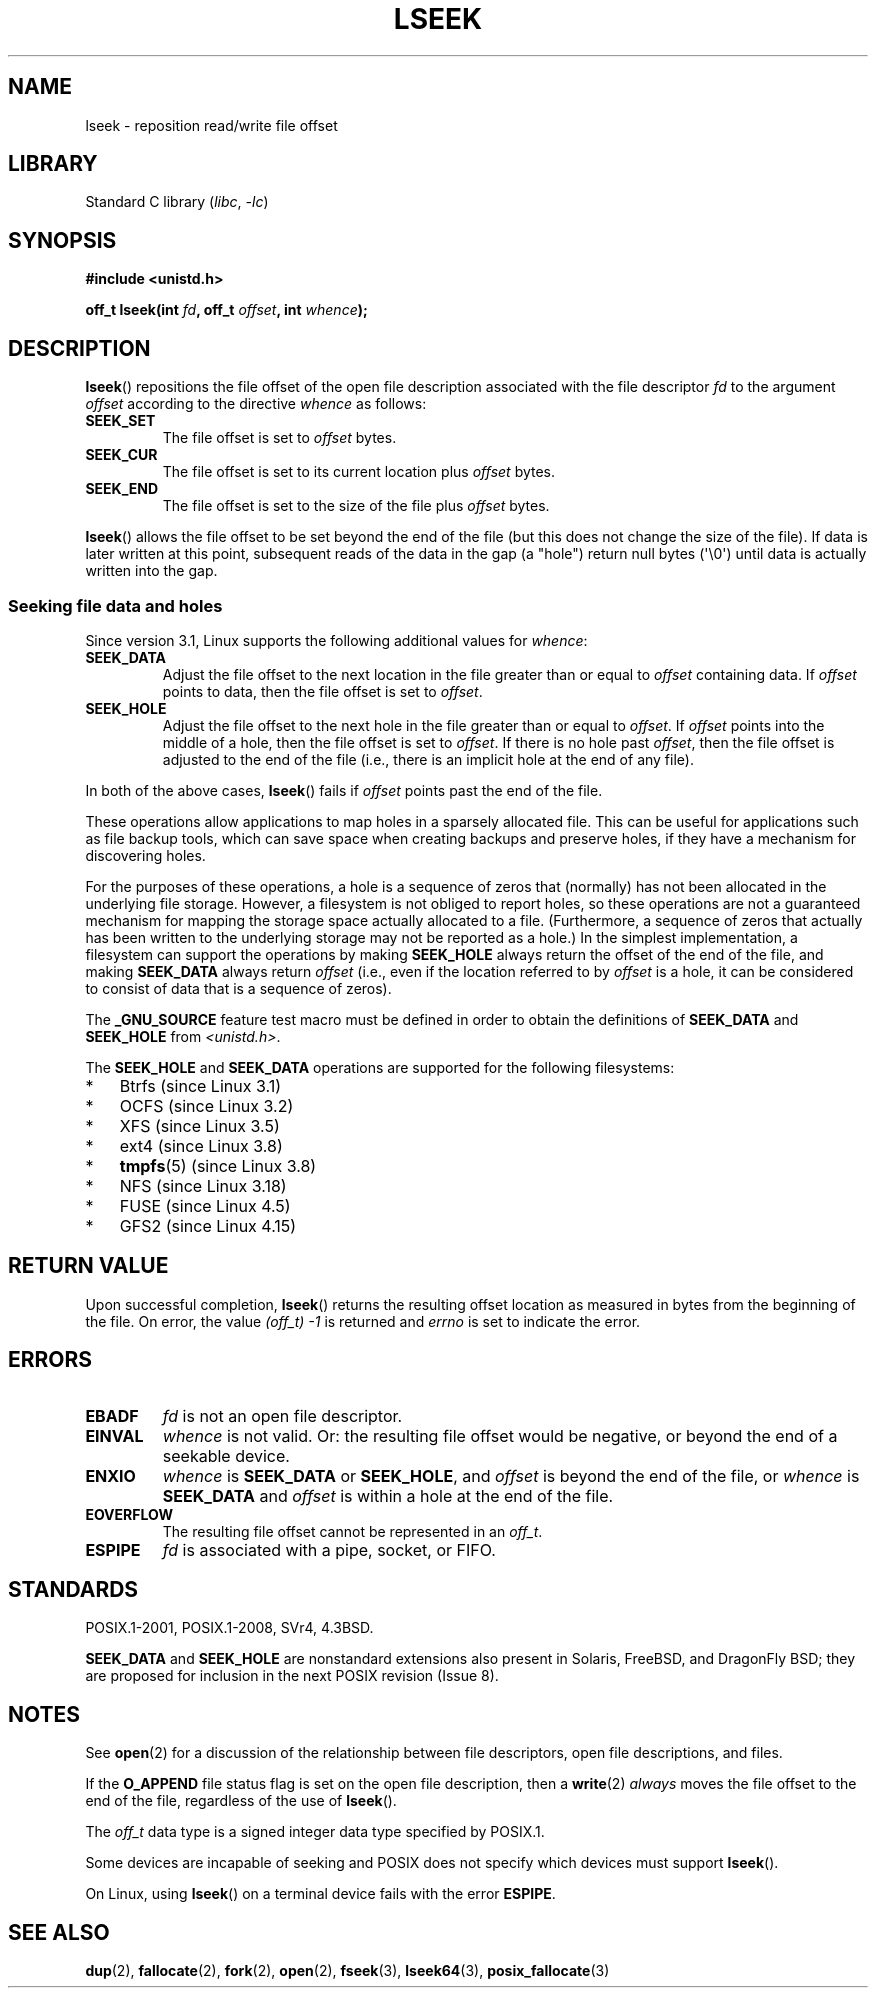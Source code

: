 .\" Copyright (c) 1980, 1991 Regents of the University of California.
.\" and Copyright (c) 2011, Michael Kerrisk <mtk.manpages@gmail.com>
.\" All rights reserved.
.\"
.\" SPDX-License-Identifier: BSD-4-Clause-UC
.\"
.\"     @(#)lseek.2	6.5 (Berkeley) 3/10/91
.\"
.\" Modified 1993-07-23 by Rik Faith <faith@cs.unc.edu>
.\" Modified 1995-06-10 by Andries Brouwer <aeb@cwi.nl>
.\" Modified 1996-10-31 by Eric S. Raymond <esr@thyrsus.com>
.\" Modified 1998-01-17 by Michael Haardt
.\"   <michael@cantor.informatik.rwth-aachen.de>
.\" Modified 2001-09-24 by Michael Haardt <michael@moria.de>
.\" Modified 2003-08-21 by Andries Brouwer <aeb@cwi.nl>
.\" 2011-09-18, mtk, Added SEEK_DATA + SEEK_HOLE
.\"
.TH LSEEK 2 2021-03-22 "Linux man-pages (unreleased)" "Linux Programmer's Manual"
.SH NAME
lseek \- reposition read/write file offset
.SH LIBRARY
Standard C library
.RI ( libc ", " \-lc )
.SH SYNOPSIS
.nf
.B #include <unistd.h>
.PP
.BI "off_t lseek(int " fd ", off_t " offset ", int " whence );
.fi
.SH DESCRIPTION
.BR lseek ()
repositions the file offset of the open file description
associated with the file descriptor
.I fd
to the argument
.I offset
according to the directive
.I whence
as follows:
.TP
.B SEEK_SET
The file offset is set to
.I offset
bytes.
.TP
.B SEEK_CUR
The file offset is set to its current location plus
.I offset
bytes.
.TP
.B SEEK_END
The file offset is set to the size of the file plus
.I offset
bytes.
.PP
.BR lseek ()
allows the file offset to be set beyond the end
of the file (but this does not change the size of the file).
If data is later written at this point, subsequent reads of the data
in the gap (a "hole") return null bytes (\(aq\e0\(aq) until
data is actually written into the gap.
.SS Seeking file data and holes
Since version 3.1, Linux supports the following additional values for
.IR whence :
.TP
.B SEEK_DATA
Adjust the file offset to the next location
in the file greater than or equal to
.I offset
containing data.
If
.I offset
points to data,
then the file offset is set to
.IR offset .
.TP
.B SEEK_HOLE
Adjust the file offset to the next hole in the file
greater than or equal to
.IR offset .
If
.I offset
points into the middle of a hole,
then the file offset is set to
.IR offset .
If there is no hole past
.IR offset ,
then the file offset is adjusted to the end of the file
(i.e., there is an implicit hole at the end of any file).
.PP
In both of the above cases,
.BR lseek ()
fails if
.I offset
points past the end of the file.
.PP
These operations allow applications to map holes in a sparsely
allocated file.
This can be useful for applications such as file backup tools,
which can save space when creating backups and preserve holes,
if they have a mechanism for discovering holes.
.PP
For the purposes of these operations, a hole is a sequence of zeros that
(normally) has not been allocated in the underlying file storage.
However, a filesystem is not obliged to report holes,
so these operations are not a guaranteed mechanism for
mapping the storage space actually allocated to a file.
(Furthermore, a sequence of zeros that actually has been written
to the underlying storage may not be reported as a hole.)
In the simplest implementation,
a filesystem can support the operations by making
.B SEEK_HOLE
always return the offset of the end of the file,
and making
.B SEEK_DATA
always return
.I offset
(i.e., even if the location referred to by
.I offset
is a hole,
it can be considered to consist of data that is a sequence of zeros).
.\" https://lkml.org/lkml/2011/4/22/79
.\" http://lwn.net/Articles/440255/
.\" http://blogs.oracle.com/bonwick/entry/seek_hole_and_seek_data
.PP
The
.B _GNU_SOURCE
feature test macro must be defined in order to obtain the definitions of
.B SEEK_DATA
and
.B SEEK_HOLE
from
.IR <unistd.h> .
.PP
The
.B SEEK_HOLE
and
.B SEEK_DATA
operations are supported for the following filesystems:
.IP * 3
Btrfs (since Linux 3.1)
.IP * 3
OCFS (since Linux 3.2)
.\" commit 93862d5e1ab875664c6cc95254fc365028a48bb1
.IP *
XFS (since Linux 3.5)
.IP *
ext4 (since Linux 3.8)
.IP *
.BR tmpfs (5)
(since Linux 3.8)
.IP *
NFS (since Linux 3.18)
.\" commit 1c6dcbe5ceff81c2cf8d929646af675cd59fe7c0
.\" commit 24bab491220faa446d945624086d838af41d616c
.IP *
FUSE (since Linux 4.5)
.\" commit 0b5da8db145bfd44266ac964a2636a0cf8d7c286
.IP *
GFS2 (since Linux 4.15)
.\" commit 3a27411cb4bc3ce31db228e3569ad01b462a4310
.SH RETURN VALUE
Upon successful completion,
.BR lseek ()
returns the resulting offset location as measured in bytes from the
beginning of the file.
On error, the value \fI(off_t)\ \-1\fP is returned and
.I errno
is set to indicate the error.
.SH ERRORS
.TP
.B EBADF
.I fd
is not an open file descriptor.
.TP
.B EINVAL
.I whence
is not valid.
Or: the resulting file offset would be negative,
or beyond the end of a seekable device.
.\" Some systems may allow negative offsets for character devices
.\" and/or for remote filesystems.
.TP
.B ENXIO
.I whence
is
.B SEEK_DATA
or
.BR SEEK_HOLE ,
and
.I offset
is beyond the end of the file, or
.I whence
is
.B SEEK_DATA
and
.I offset
is within a hole at the end of the file.
.TP
.B EOVERFLOW
.\" HP-UX 11 says EINVAL for this case (but POSIX.1 says EOVERFLOW)
The resulting file offset cannot be represented in an
.IR off_t .
.TP
.B ESPIPE
.I fd
is associated with a pipe, socket, or FIFO.
.SH STANDARDS
POSIX.1-2001, POSIX.1-2008, SVr4, 4.3BSD.
.PP
.B SEEK_DATA
and
.B SEEK_HOLE
are nonstandard extensions also present in Solaris,
FreeBSD, and DragonFly BSD;
they are proposed for inclusion in the next POSIX revision (Issue 8).
.\" FIXME . Review http://austingroupbugs.net/view.php?id=415 in the future
.SH NOTES
See
.BR open (2)
for a discussion of the relationship between file descriptors,
open file descriptions, and files.
.PP
If the
.B O_APPEND
file status flag is set on the open file description,
then a
.BR write (2)
.I always
moves the file offset to the end of the file, regardless of the use of
.BR lseek ().
.PP
The
.I off_t
data type is a signed integer data type specified by POSIX.1.
.PP
Some devices are incapable of seeking and POSIX does not specify which
devices must support
.BR lseek ().
.PP
On Linux, using
.BR lseek ()
on a terminal device fails with the error
\fBESPIPE\fP.
.\" Other systems return the number of written characters,
.\" using SEEK_SET to set the counter. (Of written characters.)
.SH SEE ALSO
.BR dup (2),
.BR fallocate (2),
.BR fork (2),
.BR open (2),
.BR fseek (3),
.BR lseek64 (3),
.BR posix_fallocate (3)
